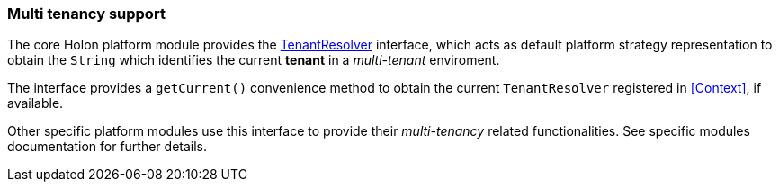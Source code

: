 [[Multi-tenancy]]
=== Multi tenancy support

The core Holon platform module provides the link:{apidir}/com/holonplatform/core/tenancy/TenantResolver.html[TenantResolver^] interface, which acts as default platform strategy representation to obtain the `String` which identifies the current *tenant* in a _multi-tenant_ enviroment.

The interface provides a `getCurrent()` convenience method to obtain the current `TenantResolver` registered in <<Context>>, if available.

Other specific platform modules use this interface to provide their _multi-tenancy_ related functionalities. See specific modules documentation for further details.